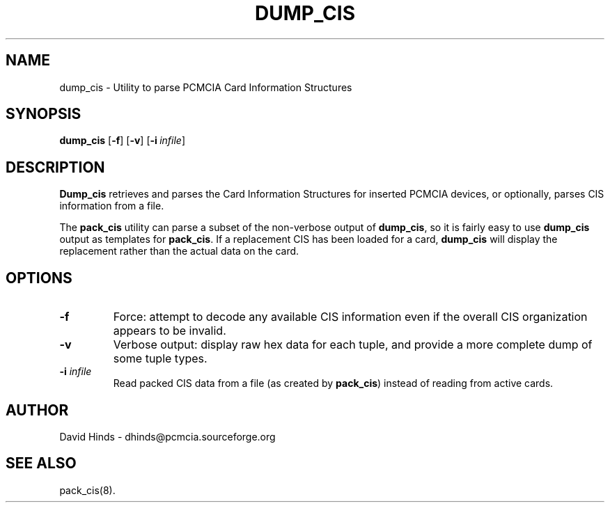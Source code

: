 .\" Copyright (C) 1998 David A. Hinds -- dhinds@pcmcia.sourceforge.org
.\" dump_cis.8 1.3 1999/10/25 19:50:45
.\"
.TH DUMP_CIS 8 "1999/10/25 19:50:45" "pcmcia-cs"
.SH NAME
dump_cis \- Utility to parse PCMCIA Card Information Structures
.SH SYNOPSIS
.B dump_cis
.RB [ -f ]
.RB [ -v ]
.RB [ "\-i\ "\c
.I infile\c
]
.SH DESCRIPTION
.B Dump_cis
retrieves and parses the Card Information Structures for inserted
PCMCIA devices, or optionally, parses CIS information from a file.
.PP
The
.B pack_cis
utility can parse a subset of the non-verbose output
of
.BR dump_cis ,
so it is fairly easy to use
.B dump_cis
output as templates for
.BR pack_cis .
If a replacement CIS has been loaded for a card,
.B dump_cis
will display the replacement rather than the actual data on the card.
.SH OPTIONS
.TP
.B \-f
Force: attempt to decode any available CIS information even if the
overall CIS organization appears to be invalid.
.TP
.B \-v
Verbose output: display raw hex data for each tuple, and provide a
more complete dump of some tuple types.
.TP
.BI "\-i " infile
Read packed CIS data from a file (as created by
.BR pack_cis )
instead of reading from active cards.
.SH AUTHOR
David Hinds \- dhinds@pcmcia.sourceforge.org
.SH "SEE ALSO"
pack_cis(8).

